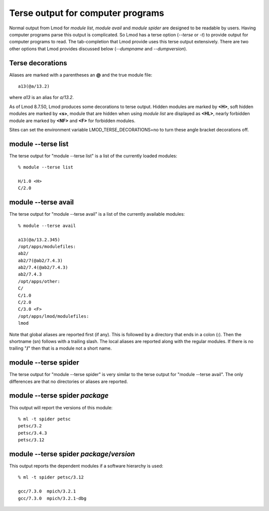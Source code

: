 .. _terse_output-label:

Terse output for computer programs
==================================

Normal output from Lmod for *module list*, *module avail* and *module
spider* are designed to be readable by users.  Having computer
programs parse this output is complicated.  So Lmod has a terse option
(--*terse* or -*t*) to provide output for computer programs to read.
The tab-completion that Lmod provide uses this terse output
extensively. There are two other options that Lmod provides discussed
below (--*dumpname* and --*dumpversion*).

Terse decorations
~~~~~~~~~~~~~~~~~
Aliases are marked with a parentheses an **@** and the true module
file::

   a13(@a/13.2)

where *a13* is an alias for *a/13.2*.
   

As of Lmod 8.7.50, Lmod produces some decorations to terse output.
Hidden modules are marked by **<H>**, soft hidden modules are marked
by **<s>**, module that are hidden when using *module list* are
displayed as **<HL>**, nearly forbidden module are
marked by **<NF>** and **<F>** for forbidden modules.

Sites can set the environment variable LMOD_TERSE_DECORATIONS=no to
turn these angle bracket decorations off.


module --terse list
~~~~~~~~~~~~~~~~~~~

The terse output for "module --terse list" is a list of the currently loaded
modules::

  % module --terse list

  H/1.0 <H>
  C/2.0

module --terse avail
~~~~~~~~~~~~~~~~~~~~

The terse output for "module --terse avail" is a list of the currently
available modules::

   % module --terse avail

   a13(@a/13.2.345)
   /opt/apps/modulefiles:
   ab2/
   ab2/7(@ab2/7.4.3)
   ab2/7.4(@ab2/7.4.3)
   ab2/7.4.3
   /opt/apps/other:
   C/ 
   C/1.0
   C/2.0
   C/3.0 <F>
   /opt/apps/lmod/modulefiles:
   lmod

Note that global aliases are reported first (if any). This is followed
by a directory that ends in a colon (**:**).  Then the shortname (sn)
follows with a trailing slash.  The local aliases are reported along
with the regular modules.  If there is no trailing "**/**" then that
is a module not a short name.

module --terse spider
~~~~~~~~~~~~~~~~~~~~~

The terse output for "module --terse spider" is very similar to the
terse output for "module --terse avail".  The only differences are
that no directories or aliases are reported.


module --terse spider *package*
~~~~~~~~~~~~~~~~~~~~~~~~~~~~~~~

This output will report the versions of this module::

    % ml -t spider petsc
    petsc/3.2
    petsc/3.4.3
    petsc/3.12

module --terse spider *package*/*version*
~~~~~~~~~~~~~~~~~~~~~~~~~~~~~~~~~~~~~~~~~

This output reports the dependent modules if a software hierarchy is
used::

    % ml -t spider petsc/3.12

    gcc/7.3.0  mpich/3.2.1
    gcc/7.3.0  mpich/3.2.1-dbg

  

